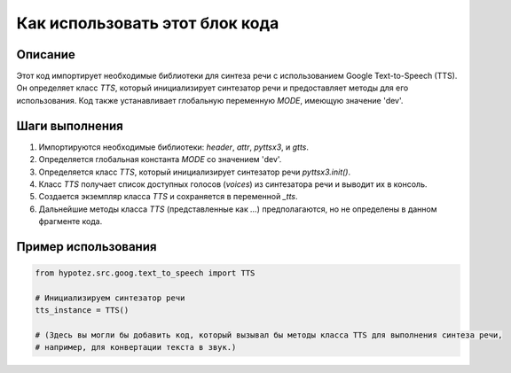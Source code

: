 Как использовать этот блок кода
=========================================================================================

Описание
-------------------------
Этот код импортирует необходимые библиотеки для синтеза речи с использованием Google Text-to-Speech (TTS). Он определяет класс `TTS`, который инициализирует синтезатор речи и предоставляет методы для его использования.  Код также устанавливает глобальную переменную `MODE`, имеющую значение 'dev'.

Шаги выполнения
-------------------------
1. Импортируются необходимые библиотеки: `header`, `attr`, `pyttsx3`, и `gtts`.
2. Определяется глобальная константа `MODE` со значением 'dev'.
3. Определяется класс `TTS`, который инициализирует синтезатор речи `pyttsx3.init()`.
4.  Класс `TTS` получает список доступных голосов (`voices`) из синтезатора речи и выводит их в консоль.
5. Создается экземпляр класса `TTS` и сохраняется в переменной `_tts`.
6. Дальнейшие методы класса `TTS` (представленные как `...`) предполагаются, но не определены в данном фрагменте кода.

Пример использования
-------------------------
.. code-block:: python

    from hypotez.src.goog.text_to_speech import TTS

    # Инициализируем синтезатор речи
    tts_instance = TTS()

    # (Здесь вы могли бы добавить код, который вызывал бы методы класса TTS для выполнения синтеза речи,
    # например, для конвертации текста в звук.)